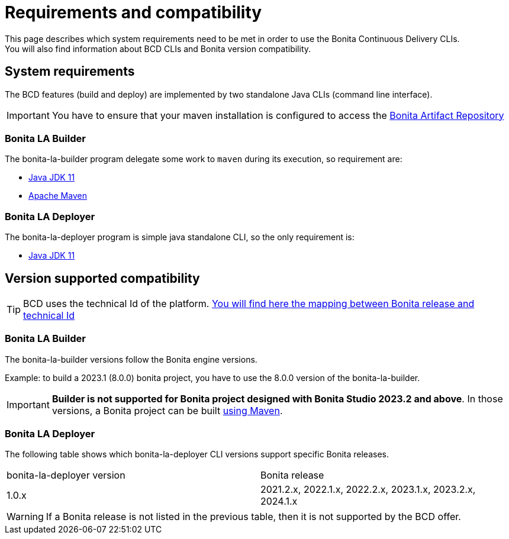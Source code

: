 = Requirements and compatibility
:description: BCD requirements and compatibility matrix

This page describes which system requirements need to be met in order to use the Bonita Continuous Delivery CLIs. +
You will also find information about BCD CLIs and Bonita version compatibility.

== System requirements

The BCD features (build and deploy) are implemented by two standalone Java CLIs (command line interface).

IMPORTANT: You have to ensure that your maven installation is configured to access the xref:{bonitaDocVersion}@bonita:software-extensibility:bonita-repository-access.adoc[Bonita Artifact Repository]

=== Bonita LA Builder

The bonita-la-builder program delegate some work to `maven` during its execution, so requirement are:

- https://adoptium.net/temurin/releases/?version=11[Java JDK 11]
- https://maven.apache.org/install.html[Apache Maven]

=== Bonita LA Deployer

The bonita-la-deployer program is simple java standalone CLI, so the only requirement is:

- https://adoptium.net/temurin/releases/?version=11[Java JDK 11]

== Version supported compatibility

[TIP]
====
BCD uses the technical Id of the platform. xref:{bonitaDocVersion}@bonita:version-update:product-versioning.adoc#_technical_id[You will find here the mapping between Bonita release and technical Id]
====

=== Bonita LA Builder

The bonita-la-builder versions follow the Bonita engine versions.

Example: to build a 2023.1 (8.0.0) bonita project, you have to use the 8.0.0 version of the bonita-la-builder.

IMPORTANT: *Builder is not supported for Bonita project designed with Bonita Studio 2023.2 and above*. In those versions, a Bonita project can be built xref:{bonitaDocVersion}@bonita:build-run:build-application.adoc[using Maven].

=== Bonita LA Deployer

The following table shows which bonita-la-deployer CLI versions support specific Bonita releases. +

|===
| bonita-la-deployer version | Bonita release
| 1.0.x       | 2021.2.x, 2022.1.x, 2022.2.x, 2023.1.x, 2023.2.x, 2024.1.x
|===

WARNING: If a Bonita release is not listed in the previous table, then it is not supported by the BCD offer.
